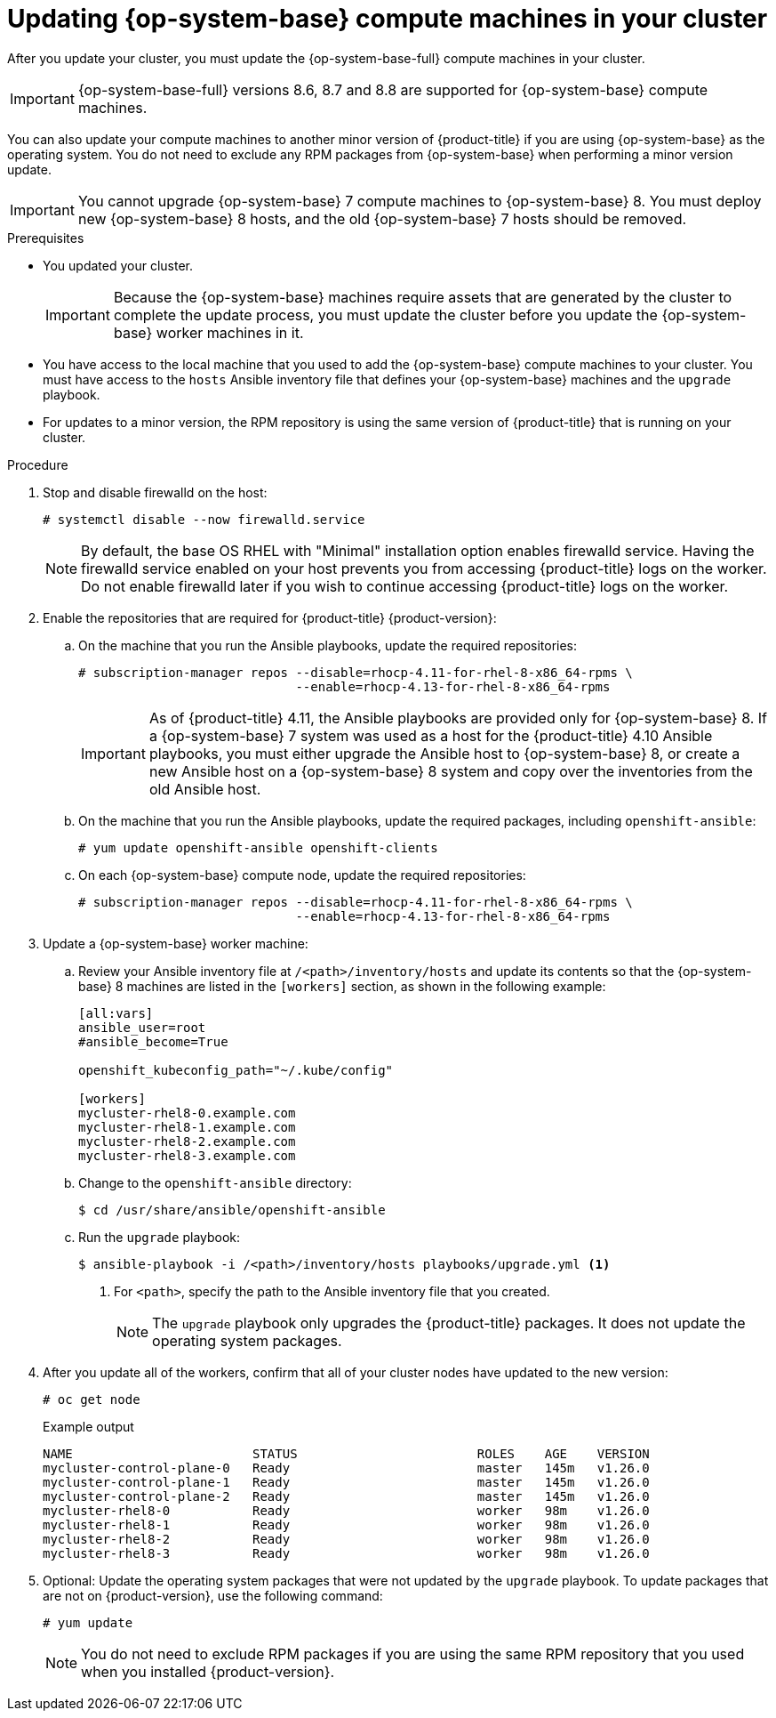 // Module included in the following assemblies:
//
// * updating/updating-cluster-rhel-compute.adoc

:_content-type: PROCEDURE
[id="rhel-compute-updating-minor_{context}"]
= Updating {op-system-base} compute machines in your cluster

After you update your cluster, you must update the {op-system-base-full} compute machines in your cluster.

[IMPORTANT]
====
{op-system-base-full} versions 8.6, 8.7 and 8.8 are supported for {op-system-base} compute machines.
====

You can also update your compute machines to another minor version of {product-title} if you are using {op-system-base} as the operating system. You do not need to exclude any RPM packages from {op-system-base} when performing a minor version update.

[IMPORTANT]
====
You cannot upgrade {op-system-base} 7 compute machines to {op-system-base} 8. You must deploy new {op-system-base} 8 hosts, and the old {op-system-base} 7 hosts should be removed.
====

.Prerequisites

* You updated your cluster.
+
[IMPORTANT]
====
Because the {op-system-base} machines require assets that are generated by the cluster to complete the update process, you must update the cluster before you update the {op-system-base} worker machines in it.
====

* You have access to the local machine that you used to add the {op-system-base} compute machines to your cluster. You must have access to the `hosts` Ansible inventory file that defines your {op-system-base} machines and the `upgrade` playbook.

* For updates to a minor version, the RPM repository is using the same version of {product-title} that is running on your cluster.

.Procedure

. Stop and disable firewalld on the host:
+
[source,terminal]
----
# systemctl disable --now firewalld.service
----
+
[NOTE]
====
By default, the base OS RHEL with "Minimal" installation option enables firewalld service.  Having the firewalld service enabled on your host prevents you from accessing {product-title} logs on the worker. Do not enable firewalld later if you wish to continue accessing {product-title} logs on the worker.
====

. Enable the repositories that are required for {product-title} {product-version}:
.. On the machine that you run the Ansible playbooks, update the required repositories:
+
[source,terminal]
----
# subscription-manager repos --disable=rhocp-4.11-for-rhel-8-x86_64-rpms \
                             --enable=rhocp-4.13-for-rhel-8-x86_64-rpms
----
+
[IMPORTANT]
====
As of {product-title} 4.11, the Ansible playbooks are provided only for {op-system-base} 8.  If a {op-system-base} 7 system was used as a host for the {product-title} 4.10 Ansible playbooks, you must either upgrade the Ansible host to {op-system-base} 8, or create a new Ansible host on a {op-system-base} 8 system and copy over the inventories from the old Ansible host.
====

.. On the machine that you run the Ansible playbooks, update the required packages, including `openshift-ansible`:
+
[source,terminal]
----
# yum update openshift-ansible openshift-clients
----

.. On each {op-system-base} compute node, update the required repositories:
+
[source,terminal]
----
# subscription-manager repos --disable=rhocp-4.11-for-rhel-8-x86_64-rpms \
                             --enable=rhocp-4.13-for-rhel-8-x86_64-rpms
----

. Update a {op-system-base} worker machine:

.. Review your Ansible inventory file at `/<path>/inventory/hosts` and update its contents so that the {op-system-base} 8 machines are listed in the `[workers]` section, as shown in the following example:
+
----
[all:vars]
ansible_user=root
#ansible_become=True

openshift_kubeconfig_path="~/.kube/config"

[workers]
mycluster-rhel8-0.example.com
mycluster-rhel8-1.example.com
mycluster-rhel8-2.example.com
mycluster-rhel8-3.example.com
----

.. Change to the `openshift-ansible` directory:
+
[source,terminal]
----
$ cd /usr/share/ansible/openshift-ansible
----

.. Run the `upgrade` playbook:
+
[source,terminal]
----
$ ansible-playbook -i /<path>/inventory/hosts playbooks/upgrade.yml <1>
----
<1> For `<path>`, specify the path to the Ansible inventory file that you created.
+
[NOTE]
====
The `upgrade` playbook only upgrades the {product-title} packages. It does not update the operating system packages.
====

. After you update all of the workers, confirm that all of your cluster nodes have updated to the new version:
+
[source,terminal]
----
# oc get node
----
+
.Example output
[source,terminal]
----
NAME                        STATUS                        ROLES    AGE    VERSION
mycluster-control-plane-0   Ready                         master   145m   v1.26.0
mycluster-control-plane-1   Ready                         master   145m   v1.26.0
mycluster-control-plane-2   Ready                         master   145m   v1.26.0
mycluster-rhel8-0           Ready                         worker   98m    v1.26.0
mycluster-rhel8-1           Ready                         worker   98m    v1.26.0
mycluster-rhel8-2           Ready                         worker   98m    v1.26.0
mycluster-rhel8-3           Ready                         worker   98m    v1.26.0
----

. Optional: Update the operating system packages that were not updated by the `upgrade` playbook. To update packages that are not on {product-version}, use the following command:
+
[source,terminal]
----
# yum update
----
+
[NOTE]
====
You do not need to exclude RPM packages if you are using the same RPM repository that you used when you installed {product-version}.
====
